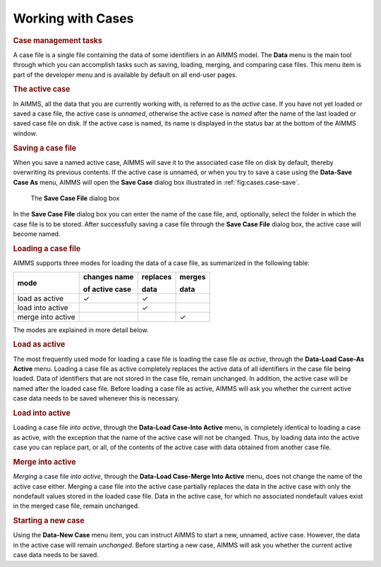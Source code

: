 Working with Cases
==================

.. rubric:: Case management tasks

A case file is a single file containing the data of some identifiers in
an AIMMS model. The **Data** menu is the main tool through which you can
accomplish tasks such as saving, loading, merging, and comparing case
files. This menu item is part of the developer menu and is available by
default on all end-user pages.

.. rubric:: The active case

In AIMMS, all the data that you are currently working with, is referred
to as the *active* case. If you have not yet loaded or saved a case
file, the active case is *unnamed*, otherwise the active case is *named*
after the name of the last loaded or saved case file on disk. If the
active case is named, its name is displayed in the status bar at the
bottom of the AIMMS window.

.. rubric:: Saving a case file

When you save a named active case, AIMMS will save it to the associated
case file on disk by default, thereby overwriting its previous contents.
If the active case is unnamed, or when you try to save a case using the
**Data-Save Case As** menu, AIMMS will open the **Save Case** dialog box
illustrated in :ref:`fig:cases.case-save`.

.. _case-save:
.. figure:: case-save.png
   :alt: The **Save Case File** dialog box
   :name: fig:cases.case-save

   The **Save Case File** dialog box

In the **Save Case File** dialog box you can enter the name of the case
file, and, optionally, select the folder in which the case file is to be
stored. After successfully saving a case file through the **Save Case
File** dialog box, the active case will become named.

.. rubric:: Loading a case file

AIMMS supports three modes for loading the data of a case file, as
summarized in the following table:

.. container:: center

  +-------------------+----------------+-----------+---------+
  | mode              | changes name   | replaces  | merges  |
  |                   |                |           |         |
  |                   | of active case | data      | data    |
  +===================+================+===========+=========+
  | load as active    |      ✓         |     ✓     |         |
  +-------------------+----------------+-----------+---------+
  | load into active  |                |     ✓     |         |
  +-------------------+----------------+-----------+---------+
  | merge into active |                |           |    ✓    |
  +-------------------+----------------+-----------+---------+

The modes are explained in more detail below.

.. rubric:: Load as active

The most frequently used mode for loading a case file is loading the
case file *as active*, through the **Data-Load Case-As Active** menu.
Loading a case file as active completely replaces the active data of all
identifiers in the case file being loaded. Data of identifiers that are
not stored in the case file, remain unchanged. In addition, the active
case will be named after the loaded case file. Before loading a case
file as active, AIMMS will ask you whether the current active case data
needs to be saved whenever this is necessary.

.. rubric:: Load into active

Loading a case file *into active*, through the **Data-Load Case-Into
Active** menu, is completely identical to loading a case as active, with
the exception that the name of the active case will not be changed.
Thus, by loading data into the active case you can replace part, or all,
of the contents of the active case with data obtained from another case
file.

.. rubric:: Merge into active

*Merging* a case file *into active*, through the **Data-Load Case-Merge
Into Active** menu, does not change the name of the active case either.
Merging a case file into the active case partially replaces the data in
the active case with only the nondefault values stored in the loaded
case file. Data in the active case, for which no associated nondefault
values exist in the merged case file, remain unchanged.

.. rubric:: Starting a new case

Using the **Data-New Case** menu item, you can instruct AIMMS to start a
new, unnamed, active case. However, the data in the active case will
remain *unchanged*. Before starting a new case, AIMMS will ask you
whether the current active case data needs to be saved.
